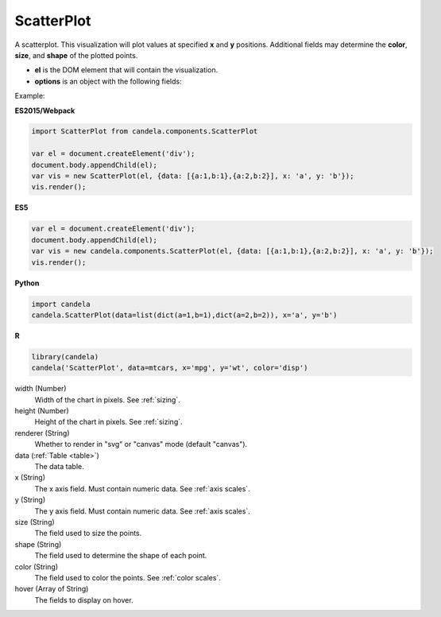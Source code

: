 ===================
    ScatterPlot
===================

A scatterplot. This visualization will plot values at specified **x** and **y**
positions. Additional fields may determine the **color**, **size**, and **shape**
of the plotted points.

* **el** is the DOM element that will contain the visualization.

* **options** is an object with the following fields:

Example:

**ES2015/Webpack**

.. code-block:: js

    import ScatterPlot from candela.components.ScatterPlot

    var el = document.createElement('div');
    document.body.appendChild(el);
    var vis = new ScatterPlot(el, {data: [{a:1,b:1},{a:2,b:2}], x: 'a', y: 'b'});
    vis.render();

**ES5**

.. code-block:: js

    var el = document.createElement('div');
    document.body.appendChild(el);
    var vis = new candela.components.ScatterPlot(el, {data: [{a:1,b:1},{a:2,b:2}], x: 'a', y: 'b'});
    vis.render();

**Python**

.. code-block:: python

    import candela
    candela.ScatterPlot(data=list(dict(a=1,b=1),dict(a=2,b=2)), x='a', y='b')

**R**

.. code-block:: r

    library(candela)
    candela('ScatterPlot', data=mtcars, x='mpg', y='wt', color='disp')


width (Number)
    Width of the chart in pixels. See :ref:`sizing`.

height (Number)
    Height of the chart in pixels. See :ref:`sizing`.

renderer (String)
    Whether to render in "svg" or "canvas" mode (default "canvas").

data (:ref:`Table <table>`)
    The data table.

x (String)
    The x axis field. Must contain numeric data. See :ref:`axis scales`.

y (String)
    The y axis field. Must contain numeric data. See :ref:`axis scales`.

size (String)
    The field used to size the points.

shape (String)
    The field used to determine the shape of each point.

color (String)
    The field used to color the points. See :ref:`color scales`.

hover (Array of String)
    The fields to display on hover.
